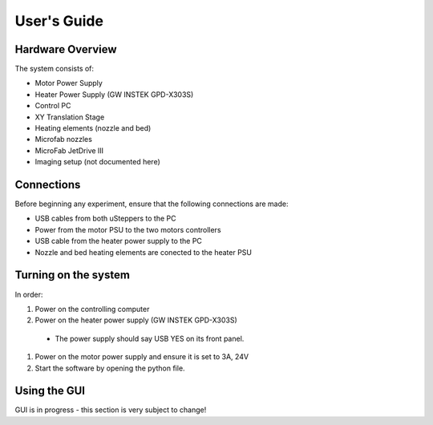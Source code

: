 User's Guide
============

Hardware Overview
*****************

The system consists of:

- Motor Power Supply
- Heater Power Supply (GW INSTEK GPD-X303S)
- Control PC
- XY Translation Stage
- Heating elements (nozzle and bed)
- Microfab nozzles
- MicroFab JetDrive III
- Imaging setup (not documented here)



Connections
***********

Before beginning any experiment, ensure that the following connections are made:

- USB cables from both uSteppers to the PC
- Power from the motor PSU to the two motors controllers
- USB cable from the heater power supply to the PC
- Nozzle and bed heating elements are conected to the heater PSU




Turning on the system
********************

In order:

#. Power on the controlling computer
#. Power on the heater power supply (GW INSTEK GPD-X303S)

  * The power supply should say USB YES on its front panel.

#. Power on the motor power supply and ensure it is set to 3A, 24V
#. Start the software by opening the python file.

Using the GUI
*************

GUI is in progress - this section is very subject to change!
